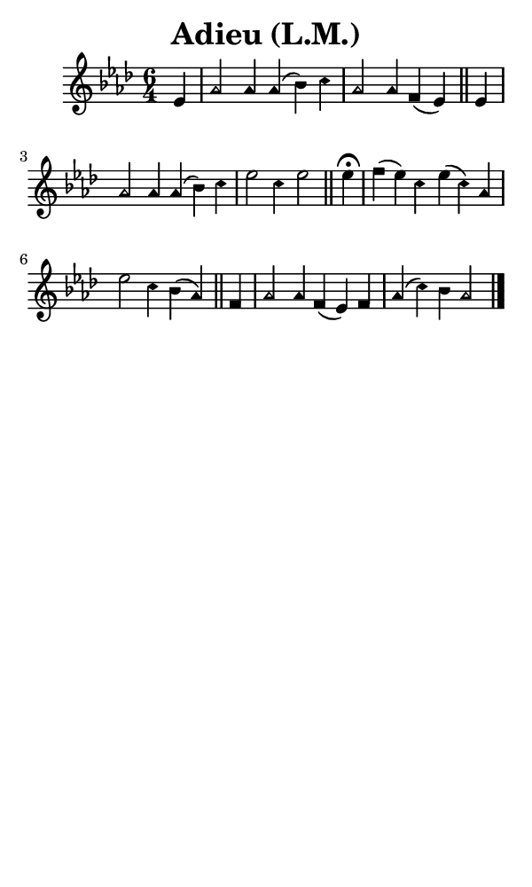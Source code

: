 \version "2.18.2"

#(set-global-staff-size 14)

\header {
  title=\markup {
    Adieu (L.M.)
  }
  composer = \markup {
    
  }
  tagline = ##f
}

sopranoMusic = {
  \aikenHeads
  \clef treble
  \key aes \major
  \autoBeamOff
  \time 6/4
  \relative c' {
    \set Score.tempoHideNote = ##t \tempo 4 = 120
    
    \partial 4
    es4 aes2 aes4 aes( bes) c aes2 aes4 f( es) \bar "||"
    es4 aes2 aes4 aes4( bes) c es2 c4 es2 \bar "||"
    es4^\fermata f( es) c es( c) aes es'2 c4 bes( aes) \bar "||"
    f4 aes2 aes4 f( es) f aes( c) bes aes2 \bar "|."
  }
}

#(set! paper-alist (cons '("phone" . (cons (* 3 in) (* 5 in))) paper-alist))

\paper {
  #(set-paper-size "phone")
}

\score {
  <<
    \new Staff {
      \new Voice {
	\sopranoMusic
      }
    }
  >>
}